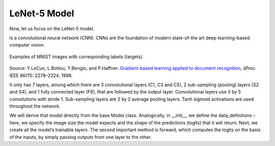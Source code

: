 LeNet-5 Model
-------------

Now, let us focus on the LeNet-5 model.

is a convolutional neural network (CNN). CNNs are the foundation of modern state-of-the art deep learning-based computer vision.

.. figure:: ../img/lenet5_architecture.png
    :figwidth: 100 %
    :align: center
    
    Examples of MNIST images with corresponding labels (targets).





Source: Y.LeCun, L.Bottou, Y.Bengio, and P.Haffner. `Gradient-based learning applied to document recognition
<http://yann.lecun.com/exdb/publis/pdf/lecun-01a.pdf>`_, śProc. IEEE 86(11): 2278–2324, 1998. 


It only has 7 layers, among which there are 3 convolutional layers (C1, C3 and C5), 2 sub-sampling (pooling) layers (S2 and S4), 
and 1 fully connected layer (F6), that are followed by the output layer. 
Convolutional layers use 5 by 5 convolutions with stride 1. Sub-sampling layers are 2 by 2 average pooling layers. Tanh sigmoid activations are used throughout the network.



We will derive that model directly from the base Model class.
Analogically, in __init__, we define the data_definitions – here, we specify the image size the model expects and the shape of the predictions (logits) that it will return. 
Next, we create all the model’s trainable layers. The second important method is forward, which computes the logits on the basis of the inputs, by simply passing outputs from one layer to the other.
